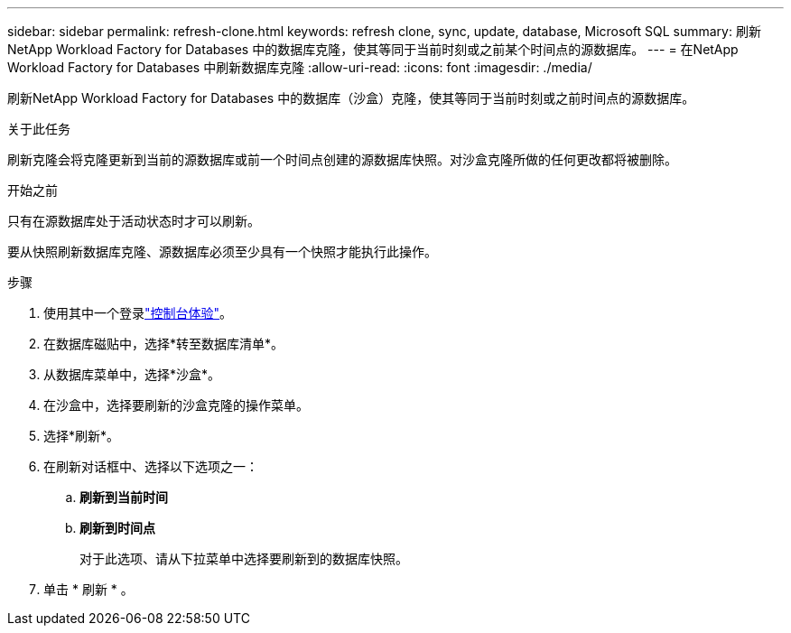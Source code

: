 ---
sidebar: sidebar 
permalink: refresh-clone.html 
keywords: refresh clone, sync, update, database, Microsoft SQL 
summary: 刷新NetApp Workload Factory for Databases 中的数据库克隆，使其等同于当前时刻或之前某个时间点的源数据库。 
---
= 在NetApp Workload Factory for Databases 中刷新数据库克隆
:allow-uri-read: 
:icons: font
:imagesdir: ./media/


[role="lead"]
刷新NetApp Workload Factory for Databases 中的数据库（沙盒）克隆，使其等同于当前时刻或之前时间点的源数据库。

.关于此任务
刷新克隆会将克隆更新到当前的源数据库或前一个时间点创建的源数据库快照。对沙盒克隆所做的任何更改都将被删除。

.开始之前
只有在源数据库处于活动状态时才可以刷新。

要从快照刷新数据库克隆、源数据库必须至少具有一个快照才能执行此操作。

.步骤
. 使用其中一个登录link:https://docs.netapp.com/us-en/workload-setup-admin/console-experiences.html["控制台体验"^]。
. 在数据库磁贴中，选择*转至数据库清单*。
. 从数据库菜单中，选择*沙盒*。
. 在沙盒中，选择要刷新的沙盒克隆的操作菜单。
. 选择*刷新*。
. 在刷新对话框中、选择以下选项之一：
+
.. *刷新到当前时间*
.. *刷新到时间点*
+
对于此选项、请从下拉菜单中选择要刷新到的数据库快照。



. 单击 * 刷新 * 。


